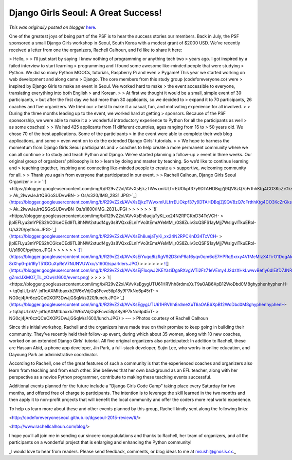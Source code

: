 .. post:: 2015-10-29
   :tags: post, education, events, Django Girls, coding literacy, legacy-blogger
   :author: Python Software Foundation
   :category: Legacy
   :location: World
   :language: en

Django Girls Seoul: A Great Success!
====================================

*This was originally posted on blogger* `here <https://pyfound.blogspot.com/2015/10/django-girls-seoul-great-success.html>`_.

One of the greatest joys of being part of the PSF is to hear the success
stories our members. Back in July, the PSF sponsored a small Django Girls
workshop in Seoul, South Korea with a modest grant of $2000 USD. We’ve
recently received a letter from one the organizers, Rachell Calhoun, and I’d
like to share it here:

> Hello,
>
> I’ll just start by saying I knew nothing of programming or anything tech two
> years ago. I got inspired by a failed interview to start learning
> programming and I found some awesome like-minded people that were studying
> Python. We did so many Python MOOCs, tutorials, Raspberry Pi and even
> Pygame! This year we started working on web development and along came
> Django. The core members from this study group (codeforeveryone.co) were
> inspired by Django Girls to make an event in Seoul. We worked hard to make
> the event accessible to everyone, translating everything into both English
> and Korean.
>
> At first we thought it would be a small, simple event of 30 participants,
> but after the first day we had more than 30 applicants, so we decided to
> expand it to 70 participants, 26 coaches and five organizers. We tried our
> best to make it a casual, fun, and motivating experience for all involved.
>
> During the three months leading up to the event, we worked hard at getting
> sponsors. Because of the PSF sponsorship, we were able to make it a
> wonderful introductory experience to Python for all the participants as well
> as some coaches!
>
> We had 425 applicants from 11 different countries, ages ranging from 16 to
> 50 years old. We chose 70 of the best applications. Some of the participants
> in the event were able to complete their web blog applications, and some
> even went on to do the extended Django Girls' tutorials.
>
> We hope to harness the momentum from Django Girls Seoul participants and
> coaches to help create a more permanent community where we can all continue
> to study and teach Python and Django. We’ve started planning a follow-up
> event in three weeks. Our original group of organizers' philosophy is to
> learn by doing and master by teaching. So we’d like to continue learning and
> teaching together, inspiring and connecting like-minded people to create a
> supportive, welcoming community for all.
>
> Thank you again from everyone that participated in our event.
>
> Rachell Calhoun, Django Girls Seoul Organizer
>
>
> `![ <https://blogger.googleusercontent.com/img/b/R29vZ2xl/AVvXsEjkzTWwxmiULfrrEUOkpf37y9DTAHDBqjZj9QV8zQ7cFrthhKtg4CO3KcZrGksGwyyAp3IbAKA9n8nph4aqYsGz8unOLf7IZpvtMm5RFhrc-
> Ak_2IwwJeJrtQSGoSUDvwBN-
> Os/s320/IMG_2831.JPG>`_](https://blogger.googleusercontent.com/img/b/R29vZ2xl/AVvXsEjkzTWwxmiULfrrEUOkpf37y9DTAHDBqjZj9QV8zQ7cFrthhKtg4CO3KcZrGksGwyyAp3IbAKA9n8nph4aqYsGz8unOLf7IZpvtMm5RFhrc-
> Ak_2IwwJeJrtQSGoSUDvwBN-Os/s1600/IMG_2831.JPG)
>
>  
>
>
>
> `![ <https://blogger.googleusercontent.com/img/b/R29vZ2xl/AVvXsEh8uejaTyKi_xx24N2RPCKnD34TcVCH-
> jIpIEFLyu3mYPES2hCGlceCEd9TL8hNW2xtudf4gy3s8VQxxELniYVo3tEmrAYeMM_r0S8Zuiv3cQSFS1ayMjj7WsIgvlTkuERol-U/s320/python.JPG>`_](https://blogger.googleusercontent.com/img/b/R29vZ2xl/AVvXsEh8uejaTyKi_xx24N2RPCKnD34TcVCH-
> jIpIEFLyu3mYPES2hCGlceCEd9TL8hNW2xtudf4gy3s8VQxxELniYVo3tEmrAYeMM_r0S8Zuiv3cQSFS1ayMjj7WsIgvlTkuERol-U/s1600/python.JPG)
>
>  
>
>
>
> `![ <https://blogger.googleusercontent.com/img/b/R29vZ2xl/AVvXsEiYuqq8izRgV92D3rhP6af6yqv0qm6oE7HPRqSxrxy4VfMeMIzX4TirO1DogAkAVSANg2pHUJBtbw8wUsUdtbCYtuhiGbr7LQ32ZT-8rXhp0-pb1RyT51GOuXpReV7NUNVUWxc/s320/sparklers.JPG>`_](https://blogger.googleusercontent.com/img/b/R29vZ2xl/AVvXsEiYuqq8izRgV92D3rhP6af6yqv0qm6oE7HPRqSxrxy4VfMeMIzX4TirO1DogAkAVSANg2pHUJBtbw8wUsUdtbCYtuhiGbr7LQ32ZT-8rXhp0-pb1RyT51GOuXpReV7NUNVUWxc/s1600/sparklers.JPG)
>
>  
>
>
>
> `![ <https://blogger.googleusercontent.com/img/b/R29vZ2xl/AVvXsEjFloqwJ2KEYaziDgaRXvgWTi2Fz71eVEmy4J2dzXHkLwwvBefiy6dIEifD7JNRx0Jla3d1QuATBr24MjhbZfCCLvIAkQgeK33D8cy7ZAERcGzVkIr_2y-gZmdJXMO7_TL_zOw/s320/event.png>`_](https://blogger.googleusercontent.com/img/b/R29vZ2xl/AVvXsEjFloqwJ2KEYaziDgaRXvgWTi2Fz71eVEmy4J2dzXHkLwwvBefiy6dIEifD7JNRx0Jla3d1QuATBr24MjhbZfCCLvIAkQgeK33D8cy7ZAERcGzVkIr_2y-gZmdJXMO7_TL_zOw/s1600/event.png)
>
>  
>
> `![ <https://blogger.googleusercontent.com/img/b/R29vZ2xl/AVvXsEgygUTU61HRVhh8rdmeXuT9aOAB6XpB12WoDbd0M8ghyphenhyphenH-
> tq0qIULnkV-jnl1qAXMItbaxxbZW6xVdjOq8Fcvc5tlp18y9P7kNo6p45rT-
> NG0cj4jAr6czQCeOXOP3DwJjGSqM/s320/lunch.JPG>`_](https://blogger.googleusercontent.com/img/b/R29vZ2xl/AVvXsEgygUTU61HRVhh8rdmeXuT9aOAB6XpB12WoDbd0M8ghyphenhyphenH-
> tq0qIULnkV-jnl1qAXMItbaxxbZW6xVdjOq8Fcvc5tlp18y9P7kNo6p45rT-
> NG0cj4jAr6czQCeOXOP3DwJjGSqM/s1600/lunch.JPG)  
> ---  
> Photos courtesy of Rachell Calhoun  
  
  

Since this initial workshop, Rachell and the organizers have made true on
their promise to keep going in building their community. They’ve recently held
their follow-up event, during which about 35 women, along with 10 new coaches,
worked on an extended Django Girls' tutorial. All five original organizers
also participated: In addition to Rachell, these are Hassan Abid, a phone app
developer, Jin Park, a full-stack developer, Sujin Lee, who works in online
education, and Dayoung Park an administrative coordinator.

According to Rachell, one of the great features of such a community is that
the experienced coaches and organizers also learn from teaching and from each
other. She believes that her own background as an EFL teacher, along with her
perspective as a novice Python programmer, contribute to making these teaching
events successful.

Additional events planned for the future include a "Django Girls Code Camp"
taking place every Saturday for two months, and offered free of charge to
participants. The intention is to leverage the skill learned in the two months
and then apply it to non-profit projects that will benefit the local community
and offer the coders more real world experience.

To help us learn more about these and other events planned by this group,
Rachell kindly sent along the following links:

<http://codeforeveryoneseoul.github.io/dgseoul-2015-review/#/>

<http://www.rachellcalhoun.com/blog/>

I hope you’ll all join me in sending our sincere congratulations and thanks to
Rachell, her team of organizers, and all the participants on a wonderful
project that is enlarging and enhancing the Python community!

_I would love to hear from readers. Please send feedback, comments, or blog
ideas to me at  `msushi@gnosis.cx <mailto:msushi@gnosis.cx>`_._


